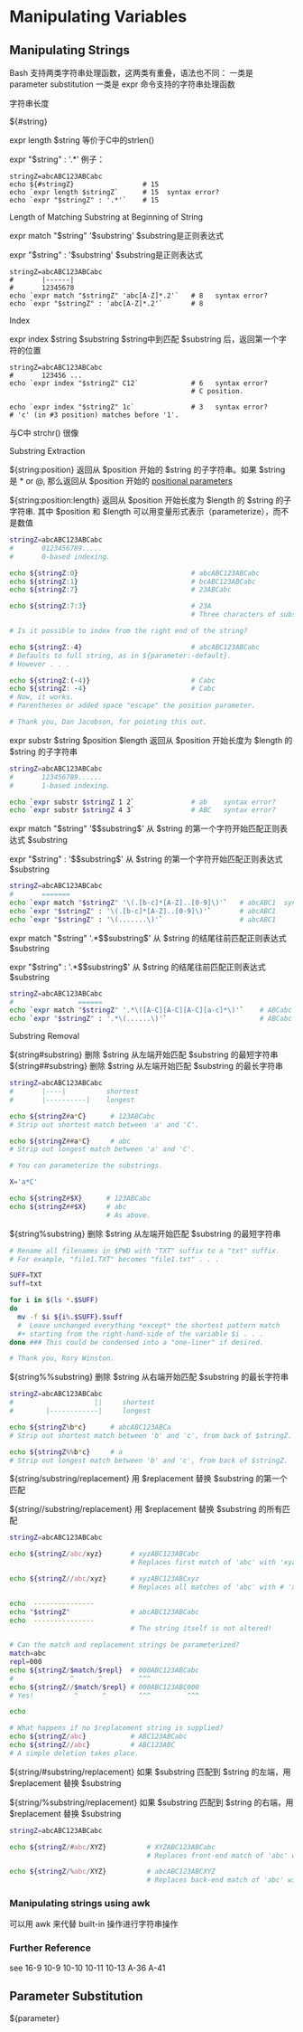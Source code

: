 * Manipulating Variables
** Manipulating Strings

Bash 支持两类字符串处理函数，这两类有重叠，语法也不同：
一类是 parameter substitution
一类是 expr 命令支持的字符串处理函数
**** 字符串长度

${#string}

expr length $string  等价于C中的strlen()

expr "$string" : '.*'  例子：

#+BEGIN_EXAMPLE
  stringZ=abcABC123ABCabc
  echo ${#stringZ}                 # 15
  echo `expr length $stringZ`      # 15  syntax error?
  echo `expr "$stringZ" : '.*'`    # 15
#+END_EXAMPLE

**** Length of Matching Substring at Beginning of String

expr match "$string" '$substring'     $substring是正则表达式

expr "$string" : '$substring'     $substring是正则表达式

#+BEGIN_EXAMPLE
  stringZ=abcABC123ABCabc
  #       |------|
  #       12345678
  echo `expr match "$stringZ" 'abc[A-Z]*.2'`   # 8   syntax error?
  echo `expr "$stringZ" : 'abc[A-Z]*.2'`       # 8
#+END_EXAMPLE

**** Index

expr index $string $substring    $string中到匹配 $substring 后，返回第一个字符的位置

#+BEGIN_EXAMPLE
  stringZ=abcABC123ABCabc
  #       123456 ...
  echo `expr index "$stringZ" C12`             # 6   syntax error?
                                               # C position.

  echo `expr index "$stringZ" 1c`              # 3   syntax error?
  # 'c' (in #3 position) matches before '1'.
#+END_EXAMPLE

与C中 strchr() 很像

**** Substring Extraction

${string:position}  返回从 $position 开始的 $string 的子字符串。如果 $string 是 * or @, 那么返回从 $position 开始的 [[file:pp.sh][positional parameters]]

${string:position:length} 返回从 $position 开始长度为 $length 的 $string 的子字符串.  其中 $position 和 $length 可以用变量形式表示（parameterize），而不是数值

#+BEGIN_SRC sh
  stringZ=abcABC123ABCabc
  #       0123456789.....
  #       0-based indexing.

  echo ${stringZ:0}                            # abcABC123ABCabc
  echo ${stringZ:1}                            # bcABC123ABCabc
  echo ${stringZ:7}                            # 23ABCabc

  echo ${stringZ:7:3}                          # 23A
                                               # Three characters of substring.

  # Is it possible to index from the right end of the string?

  echo ${stringZ:-4}                           # abcABC123ABCabc
  # Defaults to full string, as in ${parameter:-default}.
  # However . . .

  echo ${stringZ:(-4)}                         # Cabc
  echo ${stringZ: -4}                          # Cabc
  # Now, it works.
  # Parentheses or added space "escape" the position parameter.

  # Thank you, Dan Jacobson, for pointing this out.
#+END_SRC

expr substr $string $position $length  返回从 $position 开始长度为 $length 的 $string 的子字符串
#+BEGIN_SRC sh
  stringZ=abcABC123ABCabc
  #       123456789......
  #       1-based indexing.

  echo `expr substr $stringZ 1 2`              # ab    syntax error?
  echo `expr substr $stringZ 4 3`              # ABC   syntax error?
#+END_SRC

expr match "$string" '\($substring\)'  从 $string 的第一个字符开始匹配正则表达式 $substring

expr "$string" : '\($substring\)'  从 $string 的第一个字符开始匹配正则表达式 $substring

#+BEGIN_SRC sh
  stringZ=abcABC123ABCabc
  #       =======
  echo `expr match "$stringZ" '\(.[b-c]*[A-Z]..[0-9]\)'`   # abcABC1  syntax error?
  echo `expr "$stringZ" : '\(.[b-c]*[A-Z]..[0-9]\)'`       # abcABC1
  echo `expr "$stringZ" : '\(.......\)'`                   # abcABC1
#+END_SRC

expr match "$string" '.*\($substring\)'  从 $string 的结尾往前匹配正则表达式 $substring

expr "$string" : '.*\($substring\)'  从 $string 的结尾往前匹配正则表达式 $substring

#+BEGIN_SRC sh
  stringZ=abcABC123ABCabc
  #                ======
  echo `expr match "$stringZ" '.*\([A-C][A-C][A-C][a-c]*\)'`    # ABCabc  syntax error?
  echo `expr "$stringZ" : '.*\(......\)'`                       # ABCabc
#+END_SRC

**** Substring Removal

${string#substring}  删除 $string 从左端开始匹配 $substring 的最短字符串
${string##substring}  删除 $string 从左端开始匹配 $substring 的最长字符串

#+BEGIN_SRC sh
  stringZ=abcABC123ABCabc
  #       |----|          shortest
  #       |----------|    longest

  echo ${stringZ#a*C}      # 123ABCabc
  # Strip out shortest match between 'a' and 'C'.

  echo ${stringZ##a*C}     # abc
  # Strip out longest match between 'a' and 'C'.

  # You can parameterize the substrings.

  X='a*C'

  echo ${stringZ#$X}      # 123ABCabc
  echo ${stringZ##$X}     # abc
                          # As above.
#+END_SRC

${string%substring}  删除 $string 从左端开始匹配 $substring 的最短字符串
#+BEGIN_SRC sh
  # Rename all filenames in $PWD with "TXT" suffix to a "txt" suffix.
  # For example, "file1.TXT" becomes "file1.txt" . . .

  SUFF=TXT
  suff=txt

  for i in $(ls *.$SUFF)
  do
    mv -f $i ${i%.$SUFF}.$suff
    #  Leave unchanged everything *except* the shortest pattern match
    ,#+ starting from the right-hand-side of the variable $i . . .
  done ### This could be condensed into a "one-liner" if desired.

  # Thank you, Rory Winston.
#+END_SRC

${string%%substring}  删除 $string 从右端开始匹配 $substring 的最长字符串
#+BEGIN_SRC sh
  stringZ=abcABC123ABCabc
  #                    ||     shortest
  #        |------------|     longest

  echo ${stringZ%b*c}      # abcABC123ABCa
  # Strip out shortest match between 'b' and 'c', from back of $stringZ.

  echo ${stringZ%%b*c}     # a
  # Strip out longest match between 'b' and 'c', from back of $stringZ.
#+END_SRC

${string/substring/replacement} 用 $replacement 替换 $substring 的第一个匹配

${string//substring/replacement} 用 $replacement 替换 $substring 的所有匹配

#+BEGIN_SRC sh
  stringZ=abcABC123ABCabc

  echo ${stringZ/abc/xyz}       # xyzABC123ABCabc
                                # Replaces first match of 'abc' with 'xyz'.

  echo ${stringZ//abc/xyz}      # xyzABC123ABCxyz
                                # Replaces all matches of 'abc' with # 'xyz'.

  echo  ---------------
  echo "$stringZ"               # abcABC123ABCabc
  echo  ---------------
                                # The string itself is not altered!

  # Can the match and replacement strings be parameterized?
  match=abc
  repl=000
  echo ${stringZ/$match/$repl}  # 000ABC123ABCabc
  #              ^      ^         ^^^
  echo ${stringZ//$match/$repl} # 000ABC123ABC000
  # Yes!          ^      ^        ^^^         ^^^

  echo

  # What happens if no $replacement string is supplied?
  echo ${stringZ/abc}           # ABC123ABCabc
  echo ${stringZ//abc}          # ABC123ABC
  # A simple deletion takes place.
#+END_SRC

${string/#substring/replacement}  如果 $substring 匹配到 $string 的左端，用 $replacement 替换 $substring

${string/%substring/replacement}  如果 $substring 匹配到 $string 的右端，用 $replacement 替换 $substring

#+BEGIN_SRC sh
  stringZ=abcABC123ABCabc

  echo ${stringZ/#abc/XYZ}          # XYZABC123ABCabc
                                    # Replaces front-end match of 'abc' with 'XYZ'.

  echo ${stringZ/%abc/XYZ}          # abcABC123ABCXYZ
                                    # Replaces back-end match of 'abc' with 'XYZ'.
#+END_SRC

*** Manipulating strings using awk
可以用 awk 来代替 built-in 操作进行字符串操作

*** Further Reference

see 16-9 10-9 10-10 10-11 10-13 A-36 A-41

** Parameter Substitution

${parameter}
